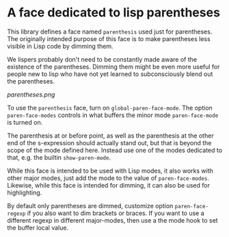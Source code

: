 * A face dedicated to lisp parentheses

This library defines a face named ~parenthesis~ used just for
parentheses.  The originally intended purpose of this face is
to make parentheses less visible in Lisp code by dimming them.

We lispers probably don't need to be constantly made aware of the
existence of the parentheses.  Dimming them might be even more
useful for people new to lisp who have not yet learned to
subconsciously blend out the parentheses.

[[parentheses.png]]

To use the ~parenthesis~ face, turn on ~global-paren-face-mode~.
The option ~paren-face-modes~ controls in what buffers the minor
mode ~paren-face-mode~ is turned on.

The parenthesis at or before point, as well as the parenthesis at
the other end of the s-expression should actually stand out, but
that is beyond the scope of the mode defined here.  Instead use one
of the modes dedicated to that, e.g. the builtin ~show-paren-mode~.

While this face is intended to be used with Lisp modes, it also
works with other major modes, just add the mode to the value of
~paren-face-modes~.  Likewise, while this face is intended for
dimming, it can also be used for highlighting.

By default only parentheses are dimmed, customize option
~paren-face-regexp~ if you also want to dim brackets or braces.
If you want to use a different regexp in different major-modes,
then use a the mode hook to set the buffer local value.
